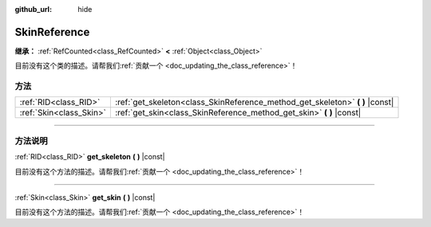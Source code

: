 :github_url: hide

.. DO NOT EDIT THIS FILE!!!
.. Generated automatically from Godot engine sources.
.. Generator: https://github.com/godotengine/godot/tree/master/doc/tools/make_rst.py.
.. XML source: https://github.com/godotengine/godot/tree/master/doc/classes/SkinReference.xml.

.. _class_SkinReference:

SkinReference
=============

**继承：** :ref:`RefCounted<class_RefCounted>` **<** :ref:`Object<class_Object>`

.. container:: contribute

	目前没有这个类的描述。请帮我们\ :ref:`贡献一个 <doc_updating_the_class_reference>`\ ！

.. rst-class:: classref-reftable-group

方法
----

.. table::
   :widths: auto

   +-------------------------+----------------------------------------------------------------------------------+
   | :ref:`RID<class_RID>`   | :ref:`get_skeleton<class_SkinReference_method_get_skeleton>` **(** **)** |const| |
   +-------------------------+----------------------------------------------------------------------------------+
   | :ref:`Skin<class_Skin>` | :ref:`get_skin<class_SkinReference_method_get_skin>` **(** **)** |const|         |
   +-------------------------+----------------------------------------------------------------------------------+

.. rst-class:: classref-section-separator

----

.. rst-class:: classref-descriptions-group

方法说明
--------

.. _class_SkinReference_method_get_skeleton:

.. rst-class:: classref-method

:ref:`RID<class_RID>` **get_skeleton** **(** **)** |const|

.. container:: contribute

	目前没有这个方法的描述。请帮我们\ :ref:`贡献一个 <doc_updating_the_class_reference>`\ ！

.. rst-class:: classref-item-separator

----

.. _class_SkinReference_method_get_skin:

.. rst-class:: classref-method

:ref:`Skin<class_Skin>` **get_skin** **(** **)** |const|

.. container:: contribute

	目前没有这个方法的描述。请帮我们\ :ref:`贡献一个 <doc_updating_the_class_reference>`\ ！

.. |virtual| replace:: :abbr:`virtual (本方法通常需要用户覆盖才能生效。)`
.. |const| replace:: :abbr:`const (本方法没有副作用。不会修改该实例的任何成员变量。)`
.. |vararg| replace:: :abbr:`vararg (本方法除了在此处描述的参数外，还能够继续接受任意数量的参数。)`
.. |constructor| replace:: :abbr:`constructor (本方法用于构造某个类型。)`
.. |static| replace:: :abbr:`static (调用本方法无需实例，所以可以直接使用类名调用。)`
.. |operator| replace:: :abbr:`operator (本方法描述的是使用本类型作为左操作数的有效操作符。)`
.. |bitfield| replace:: :abbr:`BitField (这个值是由下列标志构成的位掩码整数。)`

